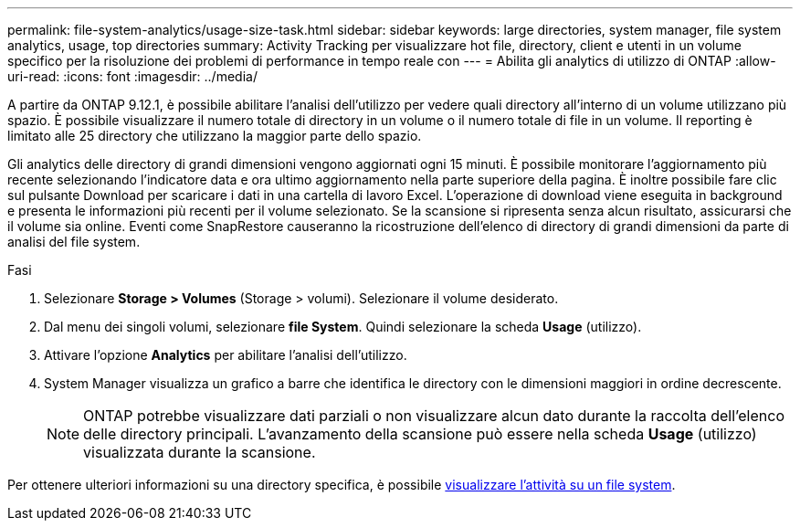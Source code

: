 ---
permalink: file-system-analytics/usage-size-task.html 
sidebar: sidebar 
keywords: large directories, system manager, file system analytics, usage, top directories 
summary: Activity Tracking per visualizzare hot file, directory, client e utenti in un volume specifico per la risoluzione dei problemi di performance in tempo reale con 
---
= Abilita gli analytics di utilizzo di ONTAP
:allow-uri-read: 
:icons: font
:imagesdir: ../media/


[role="lead"]
A partire da ONTAP 9.12.1, è possibile abilitare l'analisi dell'utilizzo per vedere quali directory all'interno di un volume utilizzano più spazio. È possibile visualizzare il numero totale di directory in un volume o il numero totale di file in un volume. Il reporting è limitato alle 25 directory che utilizzano la maggior parte dello spazio.

Gli analytics delle directory di grandi dimensioni vengono aggiornati ogni 15 minuti. È possibile monitorare l'aggiornamento più recente selezionando l'indicatore data e ora ultimo aggiornamento nella parte superiore della pagina. È inoltre possibile fare clic sul pulsante Download per scaricare i dati in una cartella di lavoro Excel. L'operazione di download viene eseguita in background e presenta le informazioni più recenti per il volume selezionato. Se la scansione si ripresenta senza alcun risultato, assicurarsi che il volume sia online. Eventi come SnapRestore causeranno la ricostruzione dell'elenco di directory di grandi dimensioni da parte di analisi del file system.

.Fasi
. Selezionare *Storage > Volumes* (Storage > volumi). Selezionare il volume desiderato.
. Dal menu dei singoli volumi, selezionare *file System*. Quindi selezionare la scheda *Usage* (utilizzo).
. Attivare l'opzione *Analytics* per abilitare l'analisi dell'utilizzo.
. System Manager visualizza un grafico a barre che identifica le directory con le dimensioni maggiori in ordine decrescente.
+

NOTE: ONTAP potrebbe visualizzare dati parziali o non visualizzare alcun dato durante la raccolta dell'elenco delle directory principali. L'avanzamento della scansione può essere nella scheda *Usage* (utilizzo) visualizzata durante la scansione.



Per ottenere ulteriori informazioni su una directory specifica, è possibile xref:../task_nas_file_system_analytics_view.html[visualizzare l'attività su un file system].
